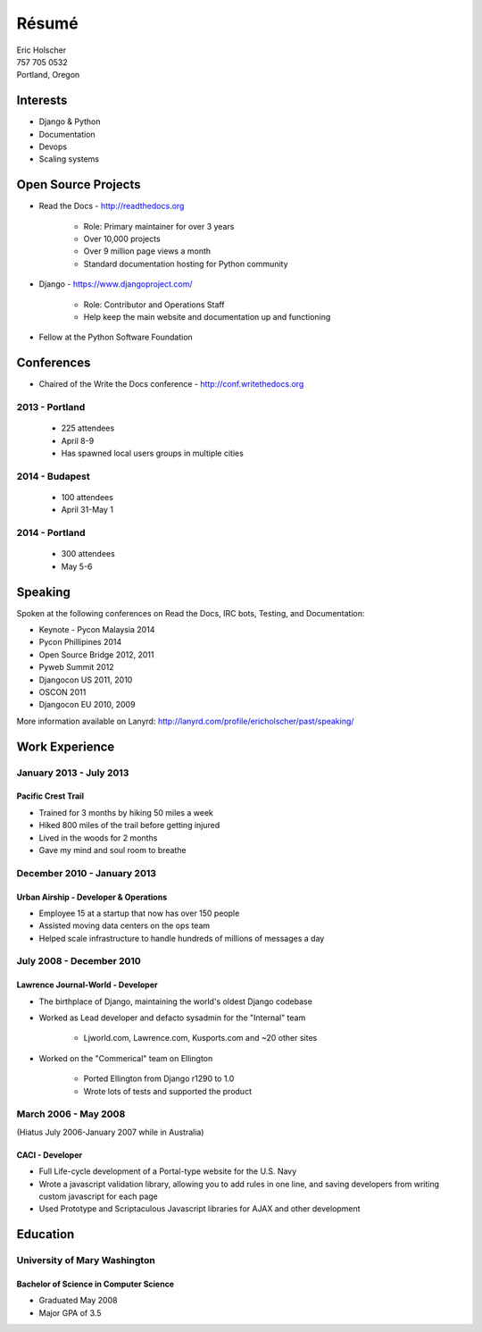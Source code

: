 Résumé
======

| Eric Holscher
| 757 705 0532
| Portland, Oregon

Interests
---------

* Django & Python
* Documentation
* Devops
* Scaling systems

Open Source Projects
--------------------

* Read the Docs - http://readthedocs.org

    * Role: Primary maintainer for over 3 years
    * Over 10,000 projects
    * Over 9 million page views a month
    * Standard documentation hosting for Python community

* Django - https://www.djangoproject.com/

    * Role: Contributor and Operations Staff
    * Help keep the main website and documentation up and functioning

* Fellow at the Python Software Foundation

Conferences
-----------

* Chaired of the Write the Docs conference - http://conf.writethedocs.org

2013 - Portland
~~~~~~~~~~~~~~~

    * 225 attendees
    * April 8-9
    * Has spawned local users groups in multiple cities

2014 - Budapest 
~~~~~~~~~~~~~~~

    * 100 attendees 
    * April 31-May 1

2014 - Portland
~~~~~~~~~~~~~~~

    * 300 attendees 
    * May 5-6

Speaking
---------

Spoken at the following conferences on Read the Docs, IRC bots, Testing, and Documentation:

* Keynote - Pycon Malaysia 2014
* Pycon Phillipines 2014
* Open Source Bridge 2012, 2011
* Pyweb Summit 2012
* Djangocon US 2011, 2010
* OSCON 2011
* Djangocon EU 2010, 2009

More information available on Lanyrd: http://lanyrd.com/profile/ericholscher/past/speaking/

Work Experience
----------------

January 2013 - July 2013
~~~~~~~~~~~~~~~~~~~~~~~~

Pacific Crest Trail
```````````````````

* Trained for 3 months by hiking 50 miles a week
* Hiked 800 miles of the trail before getting injured
* Lived in the woods for 2 months
* Gave my mind and soul room to breathe

December 2010 - January 2013
~~~~~~~~~~~~~~~~~~~~~~~~~~~~

Urban Airship - Developer & Operations
``````````````````````````````````````

* Employee 15 at a startup that now has over 150 people
* Assisted moving data centers on the ops team
* Helped scale infrastructure to handle hundreds of millions of messages a day

July 2008 - December 2010
~~~~~~~~~~~~~~~~~~~~~~~~~

Lawrence Journal-World - Developer
``````````````````````````````````

* The birthplace of Django, maintaining the world's oldest Django codebase
* Worked as Lead developer and defacto sysadmin for the "Internal" team

    - Ljworld.com, Lawrence.com, Kusports.com and ~20 other sites

* Worked on the "Commerical" team on Ellington

    - Ported Ellington from Django r1290 to 1.0
    - Wrote lots of tests and supported the product


March 2006 - May 2008
~~~~~~~~~~~~~~~~~~~~~
(Hiatus July 2006-January 2007 while in Australia)

CACI - Developer
````````````````

* Full Life-cycle development of a Portal-type website for the U.S. Navy
* Wrote a javascript validation library, allowing you to add rules in one line, and saving developers from writing custom javascript for each page
* Used Prototype and Scriptaculous Javascript libraries for AJAX and other development

Education
---------

University of Mary Washington
~~~~~~~~~~~~~~~~~~~~~~~~~~~~~

Bachelor of Science in Computer Science
```````````````````````````````````````

* Graduated May 2008
* Major GPA of 3.5

